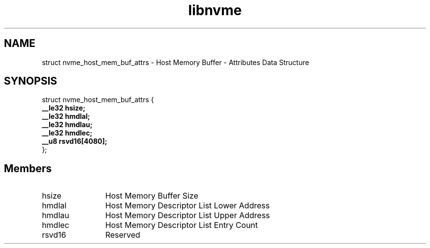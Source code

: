 .TH "libnvme" 9 "struct nvme_host_mem_buf_attrs" "September 2023" "API Manual" LINUX
.SH NAME
struct nvme_host_mem_buf_attrs \- Host Memory Buffer - Attributes Data Structure
.SH SYNOPSIS
struct nvme_host_mem_buf_attrs {
.br
.BI "    __le32 hsize;"
.br
.BI "    __le32 hmdlal;"
.br
.BI "    __le32 hmdlau;"
.br
.BI "    __le32 hmdlec;"
.br
.BI "    __u8 rsvd16[4080];"
.br
.BI "
};
.br

.SH Members
.IP "hsize" 12
Host Memory Buffer Size
.IP "hmdlal" 12
Host Memory Descriptor List Lower Address
.IP "hmdlau" 12
Host Memory Descriptor List Upper Address
.IP "hmdlec" 12
Host Memory Descriptor List Entry Count
.IP "rsvd16" 12
Reserved
